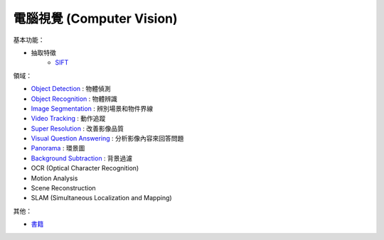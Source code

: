 ========================================
電腦視覺 (Computer Vision)
========================================

基本功能：

* 抽取特徵
    - `SIFT <SIFT.rst>`_


領域：

* `Object Detection <object-detection.rst>`_ :                   物體偵測
* `Object Recognition <object-recognition.rst>`_ :               物體辨識
* `Image Segmentation <image-segmentation.rst>`_ :               辨別場景和物件界線
* `Video Tracking <video-tracking.rst>`_ :                       動作追蹤
* `Super Resolution <super-resolution.rst>`_ :                   改善影像品質
* `Visual Question Answering <visual-question-answering.rst>`_ : 分析影像內容來回答問題
* `Panorama <panorama.rst>`_ :                                   環景圖
* `Background Subtraction <background-subtraction.rst>`_ :       背景過濾

* OCR (Optical Character Recognition)
* Motion Analysis
* Scene Reconstruction
* SLAM (Simultaneous Localization and Mapping)


其他：

* `書籍 <books.rst>`_
